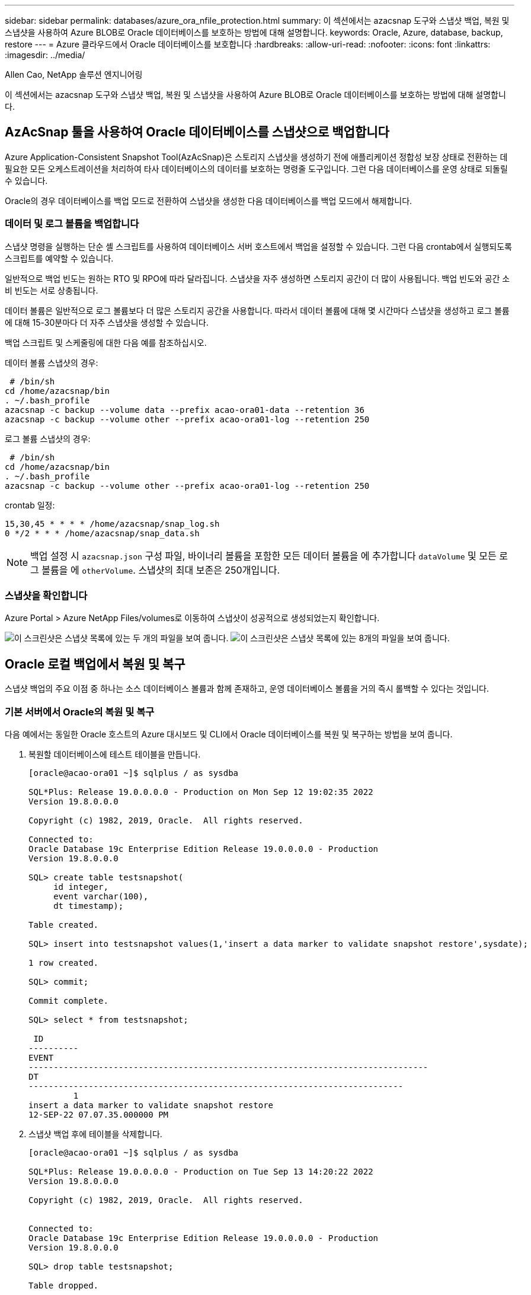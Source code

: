 ---
sidebar: sidebar 
permalink: databases/azure_ora_nfile_protection.html 
summary: 이 섹션에서는 azacsnap 도구와 스냅샷 백업, 복원 및 스냅샷을 사용하여 Azure BLOB로 Oracle 데이터베이스를 보호하는 방법에 대해 설명합니다. 
keywords: Oracle, Azure, database, backup, restore 
---
= Azure 클라우드에서 Oracle 데이터베이스를 보호합니다
:hardbreaks:
:allow-uri-read: 
:nofooter: 
:icons: font
:linkattrs: 
:imagesdir: ../media/


Allen Cao, NetApp 솔루션 엔지니어링

[role="lead"]
이 섹션에서는 azacsnap 도구와 스냅샷 백업, 복원 및 스냅샷을 사용하여 Azure BLOB로 Oracle 데이터베이스를 보호하는 방법에 대해 설명합니다.



== AzAcSnap 툴을 사용하여 Oracle 데이터베이스를 스냅샷으로 백업합니다

Azure Application-Consistent Snapshot Tool(AzAcSnap)은 스토리지 스냅샷을 생성하기 전에 애플리케이션 정합성 보장 상태로 전환하는 데 필요한 모든 오케스트레이션을 처리하여 타사 데이터베이스의 데이터를 보호하는 명령줄 도구입니다. 그런 다음 데이터베이스를 운영 상태로 되돌릴 수 있습니다.

Oracle의 경우 데이터베이스를 백업 모드로 전환하여 스냅샷을 생성한 다음 데이터베이스를 백업 모드에서 해제합니다.



=== 데이터 및 로그 볼륨을 백업합니다

스냅샷 명령을 실행하는 단순 셸 스크립트를 사용하여 데이터베이스 서버 호스트에서 백업을 설정할 수 있습니다. 그런 다음 crontab에서 실행되도록 스크립트를 예약할 수 있습니다.

일반적으로 백업 빈도는 원하는 RTO 및 RPO에 따라 달라집니다. 스냅샷을 자주 생성하면 스토리지 공간이 더 많이 사용됩니다. 백업 빈도와 공간 소비 빈도는 서로 상충됩니다.

데이터 볼륨은 일반적으로 로그 볼륨보다 더 많은 스토리지 공간을 사용합니다. 따라서 데이터 볼륨에 대해 몇 시간마다 스냅샷을 생성하고 로그 볼륨에 대해 15-30분마다 더 자주 스냅샷을 생성할 수 있습니다.

백업 스크립트 및 스케줄링에 대한 다음 예를 참조하십시오.

데이터 볼륨 스냅샷의 경우:

[source, cli]
----
 # /bin/sh
cd /home/azacsnap/bin
. ~/.bash_profile
azacsnap -c backup --volume data --prefix acao-ora01-data --retention 36
azacsnap -c backup --volume other --prefix acao-ora01-log --retention 250
----
로그 볼륨 스냅샷의 경우:

[source, cli]
----
 # /bin/sh
cd /home/azacsnap/bin
. ~/.bash_profile
azacsnap -c backup --volume other --prefix acao-ora01-log --retention 250
----
crontab 일정:

[listing]
----
15,30,45 * * * * /home/azacsnap/snap_log.sh
0 */2 * * * /home/azacsnap/snap_data.sh
----

NOTE: 백업 설정 시 `azacsnap.json` 구성 파일, 바이너리 볼륨을 포함한 모든 데이터 볼륨을 에 추가합니다 `dataVolume` 및 모든 로그 볼륨을 에 `otherVolume`. 스냅샷의 최대 보존은 250개입니다.



=== 스냅샷을 확인합니다

Azure Portal > Azure NetApp Files/volumes로 이동하여 스냅샷이 성공적으로 생성되었는지 확인합니다.

image:db_ora_azure_anf_snap_01.png["이 스크린샷은 스냅샷 목록에 있는 두 개의 파일을 보여 줍니다."] image:db_ora_azure_anf_snap_02.png["이 스크린샷은 스냅샷 목록에 있는 8개의 파일을 보여 줍니다."]



== Oracle 로컬 백업에서 복원 및 복구

스냅샷 백업의 주요 이점 중 하나는 소스 데이터베이스 볼륨과 함께 존재하고, 운영 데이터베이스 볼륨을 거의 즉시 롤백할 수 있다는 것입니다.



=== 기본 서버에서 Oracle의 복원 및 복구

다음 예에서는 동일한 Oracle 호스트의 Azure 대시보드 및 CLI에서 Oracle 데이터베이스를 복원 및 복구하는 방법을 보여 줍니다.

. 복원할 데이터베이스에 테스트 테이블을 만듭니다.
+
[listing]
----
[oracle@acao-ora01 ~]$ sqlplus / as sysdba

SQL*Plus: Release 19.0.0.0.0 - Production on Mon Sep 12 19:02:35 2022
Version 19.8.0.0.0

Copyright (c) 1982, 2019, Oracle.  All rights reserved.

Connected to:
Oracle Database 19c Enterprise Edition Release 19.0.0.0.0 - Production
Version 19.8.0.0.0

SQL> create table testsnapshot(
     id integer,
     event varchar(100),
     dt timestamp);

Table created.

SQL> insert into testsnapshot values(1,'insert a data marker to validate snapshot restore',sysdate);

1 row created.

SQL> commit;

Commit complete.

SQL> select * from testsnapshot;

 ID
----------
EVENT
--------------------------------------------------------------------------------
DT
---------------------------------------------------------------------------
         1
insert a data marker to validate snapshot restore
12-SEP-22 07.07.35.000000 PM
----
. 스냅샷 백업 후에 테이블을 삭제합니다.
+
[listing]
----
[oracle@acao-ora01 ~]$ sqlplus / as sysdba

SQL*Plus: Release 19.0.0.0.0 - Production on Tue Sep 13 14:20:22 2022
Version 19.8.0.0.0

Copyright (c) 1982, 2019, Oracle.  All rights reserved.


Connected to:
Oracle Database 19c Enterprise Edition Release 19.0.0.0.0 - Production
Version 19.8.0.0.0

SQL> drop table testsnapshot;

Table dropped.

SQL> select * from testsnapshot;
select * from testsnapshot
              *
ERROR at line 1:
ORA-00942: table or view does not exist

SQL> shutdown immediate;
Database closed.
Database dismounted.
ORACLE instance shut down.
SQL> exit
Disconnected from Oracle Database 19c Enterprise Edition Release 19.0.0.0.0 - Production
Version 19.8.0.0.0
----
. Azure NetApp Files 대시보드에서 로그 볼륨을 마지막으로 사용 가능한 스냅샷으로 복구합니다. 볼륨 되돌리기 * 를 선택합니다.
+
image:db_ora_azure_anf_restore_01.png["이 스크린샷은 ANF 대시보드의 볼륨에 대한 스냅샷 재버전의 방법을 보여 줍니다."]

. 되돌리기 볼륨을 확인하고 * Revert * 를 클릭하여 볼륨 재버전을 최신 사용 가능한 백업으로 완료합니다.
+
image:db_ora_azure_anf_restore_02.png["\"이 작업을 수행하시겠습니까?\" 페이지를 참조하십시오."]

. 데이터 볼륨에 대해 동일한 단계를 반복하고 백업에 복구할 테이블이 포함되어 있는지 확인합니다.
+
image:db_ora_azure_anf_restore_03.png["이 스크린샷은 ANF 대시보드의 데이터 볼륨에 대한 스냅샷 재버전의 방법을 보여줍니다."]

. 볼륨 버전을 다시 확인하고 "되돌리기"를 클릭합니다.
+
image:db_ora_azure_anf_restore_04.png["\"이 작업을 수행하시겠습니까?\" 데이터 볼륨 스냅샷 재버전을 위한 페이지입니다."]

. 컨트롤 파일의 복제본이 여러 개 있는 경우 컨트롤 파일을 다시 동기화하고 이전 컨트롤 파일을 사용 가능한 최신 복제본으로 대체합니다.
+
[listing]
----
[oracle@acao-ora01 ~]$ mv /u02/oradata/ORATST/control01.ctl /u02/oradata/ORATST/control01.ctl.bk
[oracle@acao-ora01 ~]$ cp /u03/orareco/ORATST/control02.ctl /u02/oradata/ORATST/control01.ctl
----
. Oracle 서버 VM에 로그인하고 sqlplus를 사용하여 데이터베이스 복구를 실행합니다.
+
[listing]
----
[oracle@acao-ora01 ~]$ sqlplus / as sysdba

SQL*Plus: Release 19.0.0.0.0 - Production on Tue Sep 13 15:10:17 2022
Version 19.8.0.0.0

Copyright (c) 1982, 2019, Oracle.  All rights reserved.

Connected to an idle instance.

SQL> startup mount;
ORACLE instance started.

Total System Global Area 6442448984 bytes
Fixed Size                  8910936 bytes
Variable Size            1090519040 bytes
Database Buffers         5335154688 bytes
Redo Buffers                7864320 bytes
Database mounted.
SQL> recover database using backup controlfile until cancel;
ORA-00279: change 3188523 generated at 09/13/2022 10:00:09 needed for thread 1
ORA-00289: suggestion :
/u03/orareco/ORATST/archivelog/2022_09_13/o1_mf_1_43__22rnjq9q_.arc
ORA-00280: change 3188523 for thread 1 is in sequence #43

Specify log: {<RET>=suggested | filename | AUTO | CANCEL}

ORA-00279: change 3188862 generated at 09/13/2022 10:01:20 needed for thread 1
ORA-00289: suggestion :
/u03/orareco/ORATST/archivelog/2022_09_13/o1_mf_1_44__29f2lgb5_.arc
ORA-00280: change 3188862 for thread 1 is in sequence #44
ORA-00278: log file
'/u03/orareco/ORATST/archivelog/2022_09_13/o1_mf_1_43__22rnjq9q_.arc' no longer
needed for this recovery

Specify log: {<RET>=suggested | filename | AUTO | CANCEL}

ORA-00279: change 3193117 generated at 09/13/2022 12:00:08 needed for thread 1
ORA-00289: suggestion :
/u03/orareco/ORATST/archivelog/2022_09_13/o1_mf_1_45__29h6qqyw_.arc
ORA-00280: change 3193117 for thread 1 is in sequence #45
ORA-00278: log file
'/u03/orareco/ORATST/archivelog/2022_09_13/o1_mf_1_44__29f2lgb5_.arc' no longer
needed for this recovery

Specify log: {<RET>=suggested | filename | AUTO | CANCEL}

ORA-00279: change 3193440 generated at 09/13/2022 12:01:20 needed for thread 1
ORA-00289: suggestion :
/u03/orareco/ORATST/archivelog/2022_09_13/o1_mf_1_46_%u_.arc
ORA-00280: change 3193440 for thread 1 is in sequence #46
ORA-00278: log file
'/u03/orareco/ORATST/archivelog/2022_09_13/o1_mf_1_45__29h6qqyw_.arc' no longer
needed for this recovery

Specify log: {<RET>=suggested | filename | AUTO | CANCEL}
cancel
Media recovery cancelled.
SQL> alter database open resetlogs;

Database altered.

SQL> select * from testsnapshot;

  ID
----------
EVENT
--------------------------------------------------------------------------------
DT
---------------------------------------------------------------------------
         1
insert a data marker to validate snapshot restore
12-SEP-22 07.07.35.000000 PM

SQL> select systimestamp from dual;

 SYSTIMESTAMP
---------------------------------------------------------------------------
13-SEP-22 03.28.52.646977 PM +00:00
----


이 화면에서는 삭제된 테이블이 로컬 스냅샷 백업을 사용하여 복구되었음을 보여 줍니다.
